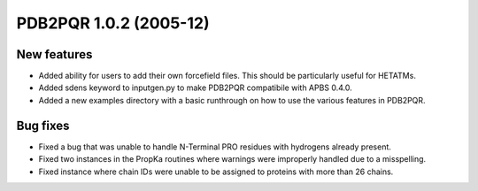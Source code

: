 PDB2PQR 1.0.2 (2005-12)
=======================

------------
New features
------------

* Added ability for users to add their own forcefield files.  This should be particularly useful for HETATMs.
* Added sdens keyword to inputgen.py to make PDB2PQR compatibile with APBS 0.4.0. 
* Added a new examples directory with a basic runthrough on how to use the various features in PDB2PQR.

---------
Bug fixes
---------

* Fixed a bug that was unable to handle N-Terminal PRO residues with hydrogens already present. 
* Fixed two instances in the PropKa routines where warnings were improperly handled due to a misspelling.
* Fixed instance where chain IDs were unable to be assigned to proteins with more than 26 chains.
